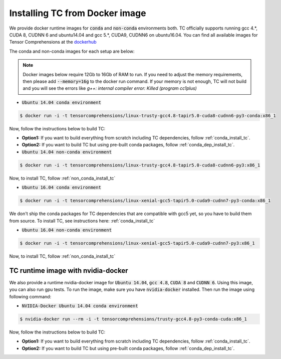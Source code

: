 Installing TC from Docker image
===============================

We provide docker runtime images for :code:`conda` and :code:`non-conda` environments both. TC officially supports
running gcc 4.*, CUDA 8, CUDNN 6 and ubuntu14.04 and gcc 5.*, CUDA9, CUDNN6 on ubuntu16.04. You can find all available images
for Tensor Comprehensions at the `dockerhub <https://hub.docker.com/u/tensorcomprehensions/>`_

The conda and non-conda images for each setup are below:

.. note::

    Docker images below require 12Gb to 16Gb of RAM to run. If you need to adjust the
    memory requirements, then please add :code:`--memory=16g` to the docker run command.
    If your memory is not enough, TC will not build and you will see the errors like
    `g++: internal compiler error: Killed (program cc1plus)`


* :code:`Ubuntu 14.04 conda environment`

.. code-block:: bash

    $ docker run -i -t tensorcomprehensions/linux-trusty-gcc4.8-tapir5.0-cuda8-cudnn6-py3-conda:x86_1

Now, follow the instructions below to build TC:

* **Option1:** If you want to build everything from scratch including TC dependencies, follow :ref:`conda_install_tc`.
* **Option2:** If you want to build TC but using pre-built conda packages, follow :ref:`conda_dep_install_tc`.


* :code:`Ubuntu 14.04 non-conda environment`

.. code-block:: bash

    $ docker run -i -t tensorcomprehensions/linux-trusty-gcc4.8-tapir5.0-cuda8-cudnn6-py3:x86_1

Now, to install TC, follow :ref:`non_conda_install_tc`


* :code:`Ubuntu 16.04 conda environment`

.. code-block:: bash

    $ docker run -i -t tensorcomprehensions/linux-xenial-gcc5-tapir5.0-cuda9-cudnn7-py3-conda:x86_1

We don't ship the conda packages for TC dependencies that are compatible with gcc5 yet, so you have to
build them from source. To install TC, see instructions here: :ref:`conda_install_tc`


* :code:`Ubuntu 16.04 non-conda environment`

.. code-block:: bash

    $ docker run -i -t tensorcomprehensions/linux-xenial-gcc5-tapir5.0-cuda9-cudnn7-py3:x86_1

Now, to install TC, follow :ref:`non_conda_install_tc`


TC runtime image with nvidia-docker
-----------------------------------

We also provide a runtime nvidia-docker image for :code:`Ubuntu 14.04`, :code:`gcc 4.8`, :code:`CUDA 8` and :code:`CUDNN 6`.
Using this image, you can also run gpu tests. To run the image, make sure you
have :code:`nvidia-docker` installed. Then run the image using following command:

* :code:`NVIDIA-Docker Ubuntu 14.04 conda environment`

.. code-block:: bash

    $ nvidia-docker run --rm -i -t tensorcomprehensions/trusty-gcc4.8-py3-conda-cuda:x86_1

Now, follow the instructions below to build TC:

* **Option1:** If you want to build everything from scratch including TC dependencies, follow :ref:`conda_install_tc`.
* **Option2:** If you want to build TC but using pre-built conda packages, follow :ref:`conda_dep_install_tc`.
